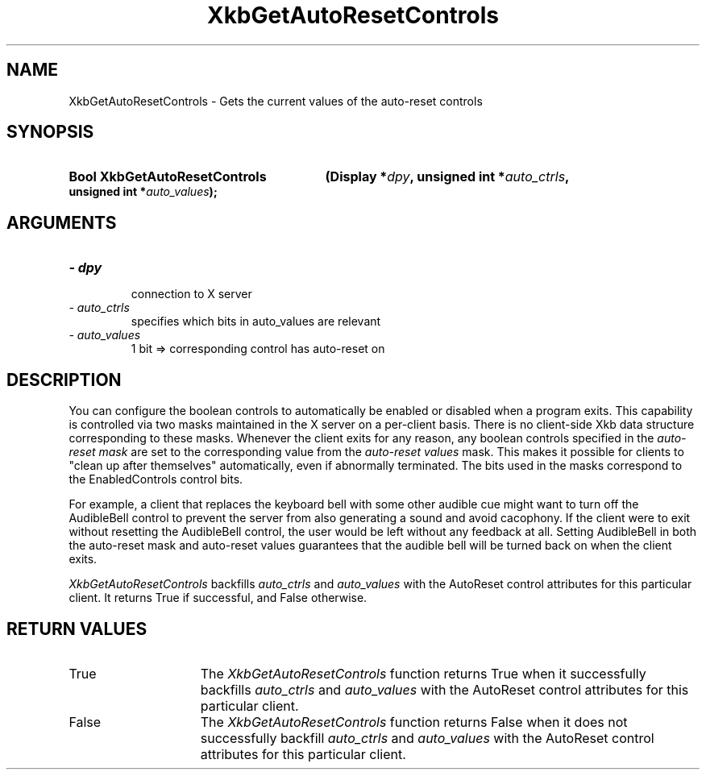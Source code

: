 .\" Copyright 1999 Oracle and/or its affiliates. All rights reserved.
.\"
.\" Permission is hereby granted, free of charge, to any person obtaining a
.\" copy of this software and associated documentation files (the "Software"),
.\" to deal in the Software without restriction, including without limitation
.\" the rights to use, copy, modify, merge, publish, distribute, sublicense,
.\" and/or sell copies of the Software, and to permit persons to whom the
.\" Software is furnished to do so, subject to the following conditions:
.\"
.\" The above copyright notice and this permission notice (including the next
.\" paragraph) shall be included in all copies or substantial portions of the
.\" Software.
.\"
.\" THE SOFTWARE IS PROVIDED "AS IS", WITHOUT WARRANTY OF ANY KIND, EXPRESS OR
.\" IMPLIED, INCLUDING BUT NOT LIMITED TO THE WARRANTIES OF MERCHANTABILITY,
.\" FITNESS FOR A PARTICULAR PURPOSE AND NONINFRINGEMENT.  IN NO EVENT SHALL
.\" THE AUTHORS OR COPYRIGHT HOLDERS BE LIABLE FOR ANY CLAIM, DAMAGES OR OTHER
.\" LIABILITY, WHETHER IN AN ACTION OF CONTRACT, TORT OR OTHERWISE, ARISING
.\" FROM, OUT OF OR IN CONNECTION WITH THE SOFTWARE OR THE USE OR OTHER
.\" DEALINGS IN THE SOFTWARE.
.\"
.TH XkbGetAutoResetControls 3 "libX11 1.4.99.1" "X Version 11" "XKB FUNCTIONS"
.SH NAME
XkbGetAutoResetControls \- Gets the current values of the auto-reset controls
.SH SYNOPSIS
.HP
.B Bool XkbGetAutoResetControls
.BI "(\^Display *" "dpy" "\^,"
.BI "unsigned int  *" "auto_ctrls" "\^,"
.BI "unsigned int  *" "auto_values" "\^);"
.if n .ti +5n
.if t .ti +.5i
.SH ARGUMENTS
.TP
.I \- dpy
 connection to X server
.TP
.I \- auto_ctrls
 specifies which bits in auto_values are relevant
.TP
.I \- auto_values
1 bit => corresponding control has auto-reset on
.SH DESCRIPTION
.LP
You can configure the boolean controls to automatically be enabled or 
disabled when a program exits. This capability is controlled via two masks 
maintained in the X server on a per-client basis. There is no client-side Xkb 
data structure corresponding to these masks. Whenever the client exits for 
any reason, any boolean controls specified in the 
.I auto-reset mask 
are set to the corresponding value from the 
.I auto-reset values 
mask. This makes it 
possible for clients to "clean up after themselves" automatically, even if 
abnormally terminated. The bits used in the masks correspond to the 
EnabledControls control bits.

For example, a client that replaces the keyboard bell with some other audible 
cue might want to turn off the AudibleBell control to prevent the server from 
also generating a sound and avoid cacophony. If the client were to exit 
without resetting the AudibleBell control, the user would be left without any 
feedback at all. Setting AudibleBell in both the auto-reset mask and 
auto-reset values guarantees that the audible bell will be turned back on 
when the client exits.

.I XkbGetAutoResetControls 
backfills 
.I auto_ctrls 
and 
.I auto_values 
with the AutoReset control attributes for this particular client. It returns 
True if successful, and False otherwise.
.SH "RETURN VALUES"
.TP 15
True
The 
.I XkbGetAutoResetControls 
function returns True when it successfully backfills 
.I auto_ctrls 
and 
.I auto_values 
with the AutoReset control attributes for this particular client.
.TP 15
False
The 
.I XkbGetAutoResetControls 
function returns False when it does not successfully backfill
.I auto_ctrls 
and 
.I auto_values 
with the AutoReset control attributes for this particular client.
